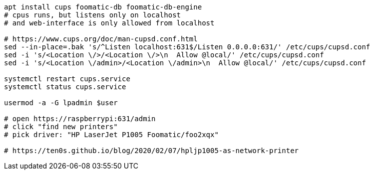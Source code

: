 ```
apt install cups foomatic-db foomatic-db-engine
# cpus runs, but listens only on localhost
# and web-interface is only allowed from localhost

# https://www.cups.org/doc/man-cupsd.conf.html
sed --in-place=.bak 's/^Listen localhost:631$/Listen 0.0.0.0:631/' /etc/cups/cupsd.conf
sed -i 's/<Location \/>/<Location \/>\n  Allow @local/' /etc/cups/cupsd.conf
sed -i 's/<Location \/admin>/<Location \/admin>\n  Allow @local/' /etc/cups/cupsd.conf

systemctl restart cups.service
systemctl status cups.service

usermod -a -G lpadmin $user

# open https://raspberrypi:631/admin
# click "find new printers"
# pick driver: "HP LaserJet P1005 Foomatic/foo2xqx"

# https://ten0s.github.io/blog/2020/02/07/hpljp1005-as-network-printer
```
